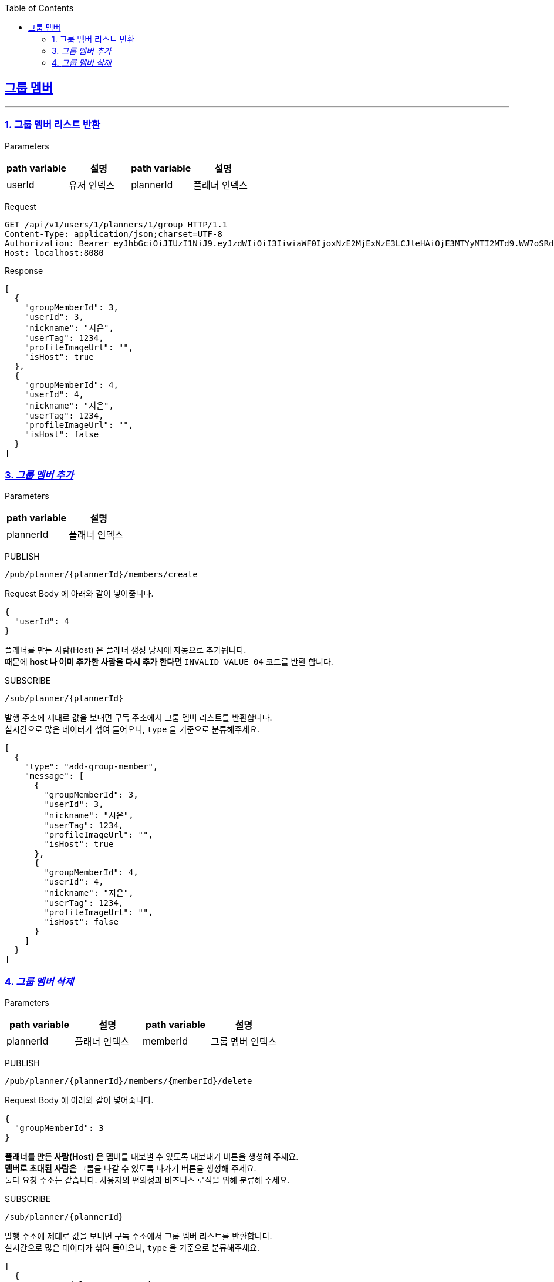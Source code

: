 :doctype: book
:icons: font
:source-highlighter: highlightjs
:toc: left
:toclevels: 3
:sectlinks:

== 그룹 멤버
---
=== 1. 그룹 멤버 리스트 반환
Parameters::

[cols=4*,options=header]
|===
|path variable
|설명
|path variable
|설명

|userId
|유저 인덱스
|plannerId
|플래너 인덱스
|===

Request::
```http
GET /api/v1/users/1/planners/1/group HTTP/1.1
Content-Type: application/json;charset=UTF-8
Authorization: Bearer eyJhbGciOiJIUzI1NiJ9.eyJzdWIiOiI3IiwiaWF0IjoxNzE2MjExNzE3LCJleHAiOjE3MTYyMTI2MTd9.WW7oSRd1h1s-qPSnOiUdlMGc6C2hrDGBANaEEOBrZBM
Host: localhost:8080
```

Response::

```json
[
  {
    "groupMemberId": 3,
    "userId": 3,
    "nickname": "시은",
    "userTag": 1234,
    "profileImageUrl": "",
    "isHost": true
  },
  {
    "groupMemberId": 4,
    "userId": 4,
    "nickname": "지은",
    "userTag": 1234,
    "profileImageUrl": "",
    "isHost": false
  }
]
```

=== 3. _그룹 멤버 추가_
Parameters::

[cols=2*,options=header]
|===
|path variable
|설명

|plannerId
|플래너 인덱스
|===

PUBLISH::
```
/pub/planner/{plannerId}/members/create
```
Request Body 에 아래와 같이 넣어줍니다.
```json
{
  "userId": 4
}
```

플래너를 만든 사람(Host) 은 플래너 생성 당시에 자동으로 추가됩니다.  +
때문에 *host 나 이미 추가한 사람을 다시 추가 한다면* `INVALID_VALUE_04` 코드를 반환 합니다.

SUBSCRIBE::
```
/sub/planner/{plannerId}
```
발행 주소에 제대로 값을 보내면 구독 주소에서 그룹 멤버 리스트를 반환합니다. +
실시간으로 많은 데이터가 섞여 들어오니, `type` 을 기준으로 분류해주세요.
```json
[
  {
    "type": "add-group-member",
    "message": [
      {
        "groupMemberId": 3,
        "userId": 3,
        "nickname": "시은",
        "userTag": 1234,
        "profileImageUrl": "",
        "isHost": true
      },
      {
        "groupMemberId": 4,
        "userId": 4,
        "nickname": "지은",
        "userTag": 1234,
        "profileImageUrl": "",
        "isHost": false
      }
    ]
  }
]

```


=== 4. _그룹 멤버 삭제_
Parameters::

[cols=4*,options=header]
|===
|path variable
|설명
|path variable
|설명

|plannerId
|플래너 인덱스
|memberId
|그룹 멤버 인덱스
|===


PUBLISH::
```
/pub/planner/{plannerId}/members/{memberId}/delete
```
Request Body 에 아래와 같이 넣어줍니다.
```json
{
  "groupMemberId": 3
}
```

*플래너를 만든 사람(Host) 은* 멤버를 내보낼 수 있도록 내보내기 버튼을 생성해 주세요.  +
*멤버로 초대된 사람은* 그룹을 나갈 수 있도록 나가기 버튼을 생성해 주세요. +
둘다 요청 주소는 같습니다. 사용자의 편의성과 비즈니스 로직을 위해 분류해 주세요.

SUBSCRIBE::
```
/sub/planner/{plannerId}
```
발행 주소에 제대로 값을 보내면 구독 주소에서 그룹 멤버 리스트를 반환합니다. +
실시간으로 많은 데이터가 섞여 들어오니, `type` 을 기준으로 분류해주세요.
```json
[
  {
    "type": "delete-group-member",
    "message": [
      {
        "groupMemberId": 3,
        "userId": 3,
        "nickname": "시은",
        "userTag": 1234,
        "profileImageUrl": "",
        "isHost": true
      }
    ]
  }
]

```
